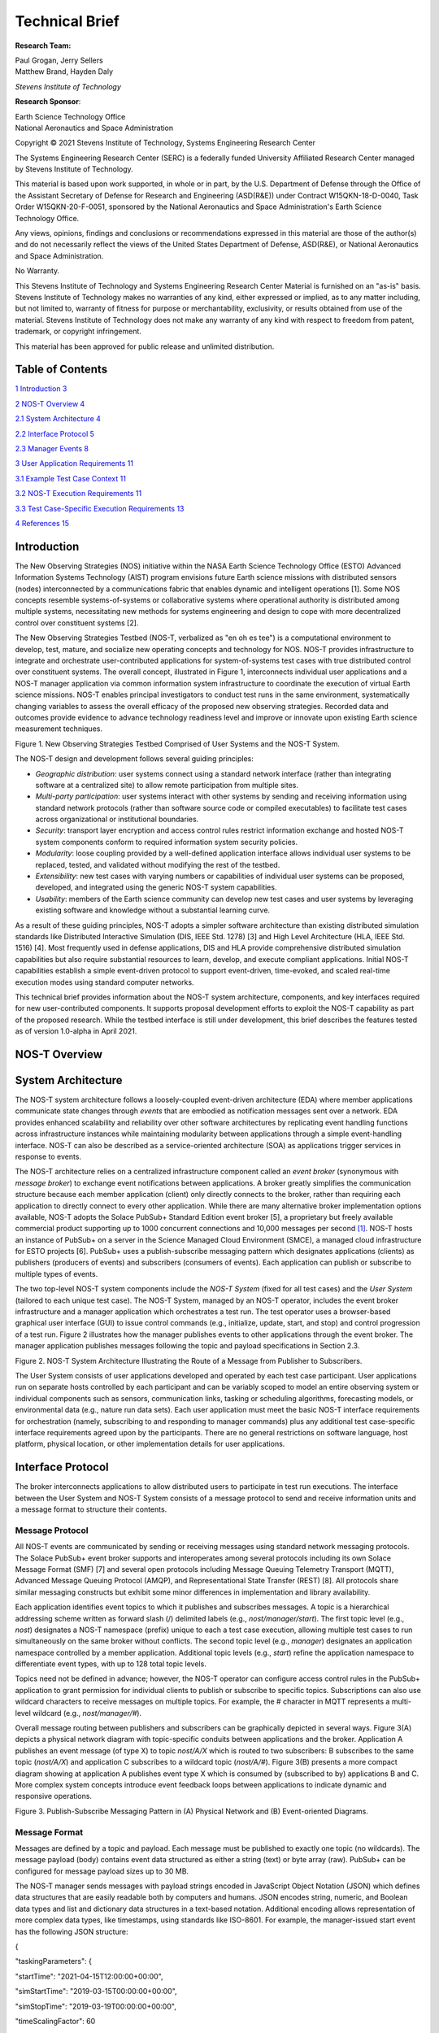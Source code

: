 Technical Brief
===============

**Research Team:**

| Paul Grogan, Jerry Sellers
| Matthew Brand, Hayden Daly

*Stevens Institute of Technology*

**Research Sponsor**:

| Earth Science Technology Office
| National Aeronautics and Space Administration

Copyright © 2021 Stevens Institute of Technology, Systems Engineering
Research Center

The Systems Engineering Research Center (SERC) is a federally funded
University Affiliated Research Center managed by Stevens Institute of
Technology.

This material is based upon work supported, in whole or in part, by the
U.S. Department of Defense through the Office of the Assistant Secretary
of Defense for Research and Engineering (ASD(R&E)) under Contract
W15QKN-18-D-0040, Task Order W15QKN-20-F-0051, sponsored by the National
Aeronautics and Space Administration's Earth Science Technology Office.

Any views, opinions, findings and conclusions or recommendations
expressed in this material are those of the author(s) and do not
necessarily reflect the views of the United States Department of
Defense, ASD(R&E), or National Aeronautics and Space Administration.

No Warranty.

This Stevens Institute of Technology and Systems Engineering Research
Center Material is furnished on an "as-is" basis. Stevens Institute of
Technology makes no warranties of any kind, either expressed or implied,
as to any matter including, but not limited to, warranty of fitness for
purpose or merchantability, exclusivity, or results obtained from use of
the material. Stevens Institute of Technology does not make any warranty
of any kind with respect to freedom from patent, trademark, or copyright
infringement.

This material has been approved for public release and unlimited
distribution.

Table of Contents
-----------------

`1 Introduction <#introduction>`__ `3 <#introduction>`__

`2 NOS-T Overview <#nos-t-overview>`__ `4 <#nos-t-overview>`__

`2.1 System Architecture <#system-architecture>`__
`4 <#system-architecture>`__

`2.2 Interface Protocol <#interface-protocol>`__
`5 <#interface-protocol>`__

`2.3 Manager Events <#manager-events>`__ `8 <#manager-events>`__

`3 User Application Requirements <#user-application-requirements>`__
`11 <#user-application-requirements>`__

`3.1 Example Test Case Context <#example-test-case-context>`__
`11 <#example-test-case-context>`__

`3.2 NOS-T Execution Requirements <#nos-t-execution-requirements>`__
`11 <#nos-t-execution-requirements>`__

`3.3 Test Case-Specific Execution
Requirements <#test-case-specific-execution-requirements>`__
`13 <#test-case-specific-execution-requirements>`__

`4 References <#references>`__ `15 <#references>`__

Introduction
------------

The New Observing Strategies (NOS) initiative within the NASA Earth
Science Technology Office (ESTO) Advanced Information Systems Technology
(AIST) program envisions future Earth science missions with distributed
sensors (nodes) interconnected by a communications fabric that enables
dynamic and intelligent operations [1]. Some NOS concepts resemble
systems-of-systems or collaborative systems where operational authority
is distributed among multiple systems, necessitating new methods for
systems engineering and design to cope with more decentralized control
over constituent systems [2].

The New Observing Strategies Testbed (NOS-T, verbalized as "en oh es
tee") is a computational environment to develop, test, mature, and
socialize new operating concepts and technology for NOS. NOS-T provides
infrastructure to integrate and orchestrate user-contributed
applications for system-of-systems test cases with true distributed
control over constituent systems. The overall concept, illustrated in
Figure 1, interconnects individual user applications and a NOS-T manager
application via common information system infrastructure to coordinate
the execution of virtual Earth science missions. NOS-T enables principal
investigators to conduct test runs in the same environment,
systematically changing variables to assess the overall efficacy of the
proposed new observing strategies. Recorded data and outcomes provide
evidence to advance technology readiness level and improve or innovate
upon existing Earth science measurement techniques.

|image1|\ |image2|\ |image3|\ |image4|\ |image5|\ |image6|\ |image7|\ |image8|\ |image9|\ |image10|\ |image11|\ |image12|

Figure 1. New Observing Strategies Testbed Comprised of User Systems and
the NOS-T System.

The NOS-T design and development follows several guiding principles:

-  *Geographic distribution*: user systems connect using a standard
   network interface (rather than integrating software at a centralized
   site) to allow remote participation from multiple sites.

-  *Multi-party participation*: user systems interact with other systems
   by sending and receiving information using standard network protocols
   (rather than software source code or compiled executables) to
   facilitate test cases across organizational or institutional
   boundaries.

-  *Security*: transport layer encryption and access control rules
   restrict information exchange and hosted NOS-T system components
   conform to required information system security policies.

-  *Modularity*: loose coupling provided by a well-defined application
   interface allows individual user systems to be replaced, tested, and
   validated without modifying the rest of the testbed.

-  *Extensibility*: new test cases with varying numbers or capabilities
   of individual user systems can be proposed, developed, and integrated
   using the generic NOS-T system capabilities.

-  *Usability*: members of the Earth science community can develop new
   test cases and user systems by leveraging existing software and
   knowledge without a substantial learning curve.

As a result of these guiding principles, NOS-T adopts a simpler software
architecture than existing distributed simulation standards like
Distributed Interactive Simulation (DIS, IEEE Std. 1278) [3] and High
Level Architecture (HLA, IEEE Std. 1516) [4]. Most frequently used in
defense applications, DIS and HLA provide comprehensive distributed
simulation capabilities but also require substantial resources to learn,
develop, and execute compliant applications. Initial NOS-T capabilities
establish a simple event-driven protocol to support event-driven,
time-evoked, and scaled real-time execution modes using standard
computer networks.

This technical brief provides information about the NOS-T system
architecture, components, and key interfaces required for new
user-contributed components. It supports proposal development efforts to
exploit the NOS-T capability as part of the proposed research. While the
testbed interface is still under development, this brief describes the
features tested as of version 1.0-alpha in April 2021.

NOS-T Overview
--------------

System Architecture
-------------------

The NOS-T system architecture follows a loosely-coupled event-driven
architecture (EDA) where member applications communicate state changes
through *events* that are embodied as notification messages sent over a
network. EDA provides enhanced scalability and reliability over other
software architectures by replicating event handling functions across
infrastructure instances while maintaining modularity between
applications through a simple event-handling interface. NOS-T can also
be described as a service-oriented architecture (SOA) as applications
trigger services in response to events.

The NOS-T architecture relies on a centralized infrastructure component
called an *event broker* (synonymous with *message broker*) to exchange
event notifications between applications. A broker greatly simplifies
the communication structure because each member application (client)
only directly connects to the broker, rather than requiring each
application to directly connect to every other application. While there
are many alternative broker implementation options available, NOS-T
adopts the Solace PubSub+ Standard Edition event broker [5], a
proprietary but freely available commercial product supporting up to
1000 concurrent connections and 10,000 messages per second [1]_. NOS-T
hosts an instance of PubSub+ on a server in the Science Managed Cloud
Environment (SMCE), a managed cloud infrastructure for ESTO projects
[6]. PubSub+ uses a publish-subscribe messaging pattern which designates
applications (clients) as publishers (producers of events) and
subscribers (consumers of events). Each application can publish or
subscribe to multiple types of events.

The two top-level NOS-T system components include the *NOS-T System*
(fixed for all test cases) and the *User System* (tailored to each
unique test case). The NOS-T System, managed by an NOS-T operator,
includes the event broker infrastructure and a manager application which
orchestrates a test run. The test operator uses a browser-based
graphical user interface (GUI) to issue control commands (e.g.,
initialize, update, start, and stop) and control progression of a test
run. Figure 2 illustrates how the manager publishes events to other
applications through the event broker. The manager application publishes
messages following the topic and payload specifications in Section 2.3.

|image13|\ |image14|\ |image15|\ |image16|\ |image17|\ |image18|\ |image19|\ |image20|\ |image21|\ |image22|\ |image23|\ |image24|\ |image25|\ |image26|\ |image27|\ |image28|

Figure 2. NOS-T System Architecture Illustrating the Route of a Message
from Publisher to Subscribers.

The User System consists of user applications developed and operated by
each test case participant. User applications run on separate hosts
controlled by each participant and can be variably scoped to model an
entire observing system or individual components such as sensors,
communication links, tasking or scheduling algorithms, forecasting
models, or environmental data (e.g., nature run data sets). Each user
application must meet the basic NOS-T interface requirements for
orchestration (namely, subscribing to and responding to manager
commands) plus any additional test case-specific interface requirements
agreed upon by the participants. There are no general restrictions on
software language, host platform, physical location, or other
implementation details for user applications.

Interface Protocol
------------------

The broker interconnects applications to allow distributed users to
participate in test run executions. The interface between the User
System and NOS-T System consists of a message protocol to send and
receive information units and a message format to structure their
contents.

Message Protocol
~~~~~~~~~~~~~~~~

All NOS-T events are communicated by sending or receiving messages using
standard network messaging protocols. The Solace PubSub+ event broker
supports and interoperates among several protocols including its own
Solace Message Format (SMF) [7] and several open protocols including
Message Queuing Telemetry Transport (MQTT), Advanced Message Queuing
Protocol (AMQP), and Representational State Transfer (REST) [8]. All
protocols share similar messaging constructs but exhibit some minor
differences in implementation and library availability.

Each application identifies event topics to which it publishes and
subscribes messages. A topic is a hierarchical addressing scheme written
as forward slash (/) delimited labels (e.g., *nost/manager/start*). The
first topic level (e.g., *nost*) designates a NOS-T namespace (prefix)
unique to each a test case execution, allowing multiple test cases to
run simultaneously on the same broker without conflicts. The second
topic level (e.g., *manager*) designates an application namespace
controlled by a member application. Additional topic levels (e.g.,
*start*) refine the application namespace to differentiate event types,
with up to 128 total topic levels.

Topics need not be defined in advance; however, the NOS-T operator can
configure access control rules in the PubSub+ application to grant
permission for individual clients to publish or subscribe to specific
topics. Subscriptions can also use wildcard characters to receive
messages on multiple topics. For example, the # character in MQTT
represents a multi-level wildcard (e.g., *nost/manager/#*).

Overall message routing between publishers and subscribers can be
graphically depicted in several ways. Figure 3(A) depicts a physical
network diagram with topic-specific conduits between applications and
the broker. Application A publishes an event message (of type X) to
topic *nost/A/X* which is routed to two subscribers: B subscribes to the
same topic (*nost/A/X*) and application C subscribes to a wildcard topic
(*nost/A/#*). Figure 3(B) presents a more compact diagram showing at
application A publishes event type X which is consumed by (subscribed to
by) applications B and C. More complex system concepts introduce event
feedback loops between applications to indicate dynamic and responsive
operations.

|image29|\ |image30|\ |image31|\ |image32|\ |image33|\ |image34|\ |image35|

Figure 3. Publish-Subscribe Messaging Pattern in (A) Physical Network
and (B) Event-oriented Diagrams.

Message Format
~~~~~~~~~~~~~~

Messages are defined by a topic and payload. Each message must be
published to exactly one topic (no wildcards). The message payload
(body) contains event data structured as either a string (text) or byte
array (raw). PubSub+ can be configured for message payload sizes up to
30 MB.

The NOS-T manager sends messages with payload strings encoded in
JavaScript Object Notation (JSON) which defines data structures that are
easily readable both by computers and humans. JSON encodes string,
numeric, and Boolean data types and list and dictionary data structures
in a text-based notation. Additional encoding allows representation of
more complex data types, like timestamps, using standards like ISO-8601.
For example, the manager-issued start event has the following JSON
structure:

{

"taskingParameters": {

"startTime": "2021-04-15T12:00:00+00:00",

"simStartTime": "2019-03-15T00:00:00+00:00",

"simStopTime": "2019-03-19T00:00:00+00:00",

"timeScalingFactor": 60

}

}

Using JSON to encode payload strings is optional but recommended for
user-defined event messages because it allows for simple parsing and
semantically readable data. While the object schemas (specification of
required key names and expected value types) to structure JSON message
payloads for new events depend on each application case, the NOS-T
manager messages are loosely based on standardized object schemas for
the SensorThings Sensing [9] and Tasking [10] APIs. The start event
above is based on the SensorThings *Task* entity with task-specific
parameters (*startTime*, *simStartTime*, etc.) contained within the
*taskingParameters* dictionary.

Example MQTT Messaging Client
~~~~~~~~~~~~~~~~~~~~~~~~~~~~~

MQTT is a good messaging protocol choice for new user applications
because of its simplicity and broad support including high-quality
open-source libraries for most languages. For example, the Eclipse Paho
library (*paho-mqtt*) is publicly available under an open-source license
for the Python language [11].

A simple example below connects a client to the broker (using
placeholders for client username and password and the broker host
address and port), subscribes to the wildcard topic *nost/manager/#*,
sends a plain text message to the topic *nost/example/hello* every
second (receiving messages while calling the *loop()* function), and
prints out received messages to console using a callback function.

#!/usr/bin/env python3

import paho.mqtt.client as mqtt

import time

# callback to run when a message is received

def on_message(client, userdata, msg):

print(msg.topic + " " + str(msg.payload))

# instantiate a new client and bind the callback

client = mqtt.Client()

client.on_message = on_message

# connect to the broker and subscribe to a topic

client.username_pw_set(CLIENT_USERNAME, CLIENT_PASSWORD)

client.tls_set()

client.connect(BROKER_ADDR, BROKER_PORT)

client.subscribe("nost/manager/#")

# main execution loop

for i in range(10):

# publish message to a topic

client.publish("nost/example/hello", f"Hello {i}")

# process message events for 1 second

t = time.time()

while time.time() - t < 1.0:

client.loop()

Additional Eclipse Paho features described in the documentation [11]
include background threads to process message events (rather than
calling the *loop()* function directly), per-topic callback functions to
simplify event handling, and additional configuration options to manage
the broker connection.

Manager Events
--------------

The NOS-T manager orchestrates user applications by progressing scenario
(simulated) time. During a test run execution, the manager application
publishes several types of events to issue commands (control events) and
communicate state changes (status events).

All manager events are published to the topic *$PREFIX/manager/TYPE*
where *$PREFIX* is the test run namespace and *TYPE* is the control
event type and use JSON for message payload encoding. This section
briefly describes the topic and payload for each type of manager event.

Control Events
~~~~~~~~~~~~~~

The manager issues control events to orchestrate a test run execution.
The test run execution lifecycle follows the activity diagram in Figure
4 with an initialization, start, optional updates, and a stop event.

.. image:: /media/image4.jpg
   :alt: Diagram Description automatically generated
   :width: 6.5in
   :height: 1.55486in

Figure 4. Typical Test Run Execution Lifecycle.

The control event message payload builds on the *Task* entity object
schema in the Sensor Things Tasking API [10] with a top-level key
*taskingParameters* to group event-specific parameters. Table 1 lists
the four manager control event types described in the following
sections.

.. table:: Table 1. List of NOS-T Manager Control Events

   +------+--------------------+-----------------------------------------+
   | *    | **Message Topic**  | **Example Message Payload (JSON)**      |
   | *Eve |                    |                                         |
   | nt** |                    |                                         |
   +======+====================+=========================================+
   | In   | $P                 | {                                       |
   | itia | REFIX/manager/init |                                         |
   | lize |                    | "taskingParameters": {                  |
   |      |                    |                                         |
   |      |                    | "simStartTime":                         |
   |      |                    | "2019-03-15T00:00:00+00:00",            |
   |      |                    |                                         |
   |      |                    | "simStopTime":                          |
   |      |                    | "2019-03-21T00:00:00+00:00"             |
   |      |                    |                                         |
   |      |                    | }                                       |
   |      |                    |                                         |
   |      |                    | }                                       |
   +------+--------------------+-----------------------------------------+
   | S    | $PR                | {                                       |
   | tart | EFIX/manager/start |                                         |
   |      |                    | "taskingParameters": {                  |
   |      |                    |                                         |
   |      |                    | "startTime":                            |
   |      |                    | "2021-04-15T12:00:00+00:00",            |
   |      |                    |                                         |
   |      |                    | "simStartTime":                         |
   |      |                    | "2019-03-15T00:00:00+00:00",            |
   |      |                    |                                         |
   |      |                    | "simStopTime":                          |
   |      |                    | "2019-03-21T00:00:00+00:00",            |
   |      |                    |                                         |
   |      |                    | "timeScalingFactor": 60                 |
   |      |                    |                                         |
   |      |                    | }                                       |
   |      |                    |                                         |
   |      |                    | }                                       |
   +------+--------------------+-----------------------------------------+
   | Up   | $PRE               | {                                       |
   | date | FIX/manager/update |                                         |
   |      |                    | "taskingParameters": {                  |
   |      |                    |                                         |
   |      |                    | "simUpdateTime":                        |
   |      |                    | "2019-03-17T00:00:00+00:00",            |
   |      |                    |                                         |
   |      |                    | "timeScalingFactor": 100                |
   |      |                    |                                         |
   |      |                    | }                                       |
   |      |                    |                                         |
   |      |                    | }                                       |
   +------+--------------------+-----------------------------------------+
   | Stop | $P                 | {                                       |
   |      | REFIX/manager/stop |                                         |
   |      |                    | "taskingParameters": {                  |
   |      |                    |                                         |
   |      |                    | "simStopTime":                          |
   |      |                    | "2019-03-21T00:00:00+00:00"             |
   |      |                    |                                         |
   |      |                    | }                                       |
   |      |                    |                                         |
   |      |                    | }                                       |
   +------+--------------------+-----------------------------------------+

Initialize Control Event
^^^^^^^^^^^^^^^^^^^^^^^^

The NOS-T manager publishes an initialize event to topic
*$PREFIX/manager/init* to specify the temporal context for an upcoming
test run execution. It provides bookended timestamps to allow member
applications to prepare requisite data and initialize components before
a test run starts.

.. table:: Table 2. Initialize Control Event Properties

   +----------+-----------+----------------------------------------------+
   | **Pr     | **Type**  | **Description**                              |
   | operty** |           |                                              |
   +==========+===========+==============================================+
   | *simSt   | ISO-8601  | The earliest possible scenario start time.   |
   | artTime* | datetime  |                                              |
   |          | string    |                                              |
   +----------+-----------+----------------------------------------------+
   | *simS    | ISO-8601  | The latest possible scenario end time (shall |
   | topTime* | datetime  | be later than *simStartTime*).               |
   |          | string    |                                              |
   +----------+-----------+----------------------------------------------+

Start Control Event
^^^^^^^^^^^^^^^^^^^

The manager publishes a start event to *$PREFIX/manager/start* to
schedule the start of a test run execution. To coordinate scheduled
times to a common timing source, the manager synchronizes its system
clock via a Network Time Protocol (NTP) request before each test run
execution.

.. table:: Table 3. Start Control Event Properties

   +--------------+-----------+------------------------------------------+
   | **Property** | **Type**  | **Description**                          |
   +==============+===========+==========================================+
   | *startTime*  | ISO-8601  | The earliest wallclock (real-world) time |
   |              | datetime  | at which to start the test run           |
   |              | string    | execution. A test run execution shall    |
   |              |           | start immediately if *startTime* is      |
   |              |           | undefined or in the past.                |
   +--------------+-----------+------------------------------------------+
   | *s           | ISO-8601  | The scenario time at which to start the  |
   | imStartTime* | datetime  | test run execution (shall be within the  |
   |              | string    | bounds specified in the initialization   |
   |              |           | event).                                  |
   +--------------+-----------+------------------------------------------+
   | *            | ISO-8601  | The scenario time at which to end the    |
   | simStopTime* | datetime  | test run execution (shall be within the  |
   |              | string    | bounds specified in the initialization   |
   |              |           | event and later than *simStartTime*).    |
   +--------------+-----------+------------------------------------------+
   | *timeSc      | Positive  | The constant factor for units of         |
   | alingFactor* | integer   | scenario time per wallclock time.        |
   +--------------+-----------+------------------------------------------+

Update Control Event
^^^^^^^^^^^^^^^^^^^^

The manager publishes an update event to *$PREFIX/manager/update* to
schedule a change in time scaling factor for a test run execution. The
manager only considers one pending update at a time such that subsequent
update events override the pending one.

.. table:: Table 4. Update Control Event Properties

   +--------------+-----------+------------------------------------------+
   | **Property** | **Type**  | **Description**                          |
   +==============+===========+==========================================+
   | *si          | ISO-8601  | The earliest scenario (simulated) time   |
   | mUpdateTime* | datetime  | at which to update the time scaling      |
   |              | string    | factor.                                  |
   +--------------+-----------+------------------------------------------+
   | *timeSc      | Positive  | The new time scaling factor representing |
   | alingFactor* | integer   | the constant factor for units of         |
   |              |           | scenario time per wallclock time.        |
   +--------------+-----------+------------------------------------------+

Stop Control Event
^^^^^^^^^^^^^^^^^^

The manager publishes a stop event to *$PREFIX/manager/stop* to schedule
the end of a test run execution. The most recently published stop event
determines the end of the test run execution.

.. table:: Table 5. Stop Control Event Properties

   +--------------+-----------+------------------------------------------+
   | **Property** | **Type**  | **Description**                          |
   +==============+===========+==========================================+
   | *            | ISO-8601  | The earliest scenario time at which to   |
   | simStopTime* | datetime  | end the test run execution (shall be     |
   |              | string    | within the bounds specified in the       |
   |              |           | initialization event).                   |
   +--------------+-----------+------------------------------------------+

Status Events
~~~~~~~~~~~~~

The manager issues status events to communicate state changes in its
local model of the test run execution. The status event message payload
builds on the *Thing* entity object schema in the Sensor Things Sensing
API [9] with top-level keys for *name*, *description*, and *properties*
to group event-specific parameters. Table 6 lists the two manager status
event types described in the following sections.

.. table:: Table 6. List of NOS-T Manager Status Events

   +------+--------------------+-----------------------------------------+
   | *    | **Message Topic**  | **Example Message Payload (JSON)**      |
   | *Eve |                    |                                         |
   | nt** |                    |                                         |
   +======+====================+=========================================+
   | Time | $P                 | {                                       |
   |      | REFIX/manager/time |                                         |
   |      |                    | "name": "Manager",                      |
   |      |                    |                                         |
   |      |                    | "description": "Manages a test run      |
   |      |                    | execution",                             |
   |      |                    |                                         |
   |      |                    | "properties": {                         |
   |      |                    |                                         |
   |      |                    | "simTime": "2019-03-15T00:00:00+00:00", |
   |      |                    |                                         |
   |      |                    | "time": "2021-04-15T12:00:00+00:00"     |
   |      |                    |                                         |
   |      |                    | }                                       |
   |      |                    |                                         |
   |      |                    | }                                       |
   +------+--------------------+-----------------------------------------+
   | Mode | $P                 | {                                       |
   |      | REFIX/manager/mode |                                         |
   |      |                    | "name": "Manager",                      |
   |      |                    |                                         |
   |      |                    | "description": "Manages a test run      |
   |      |                    | execution",                             |
   |      |                    |                                         |
   |      |                    | "properties": {                         |
   |      |                    |                                         |
   |      |                    | "mode": "EXECUTING"                     |
   |      |                    |                                         |
   |      |                    | }                                       |
   |      |                    |                                         |
   |      |                    | }                                       |
   +------+--------------------+-----------------------------------------+

Time Status Event
^^^^^^^^^^^^^^^^^

During a test run execution, the manager publishes a time status event
at topic *$PREFIX/manager/time* to periodically notify member
applications of the current scenario time. Time messages are sent at
fixed intervals during a test run execution. Member applications can use
time status events to trigger activities for time-evoked execution modes
or to synchronize scenario clocks more generally.

.. table:: Table 7. Time Status Event Properties

   +--------------+-----------+------------------------------------------+
   | **Property** | **Type**  | **Description**                          |
   +==============+===========+==========================================+
   | *simTime*    | ISO-8601  | The current scenario time.               |
   |              | datetime  |                                          |
   |              | string    |                                          |
   +--------------+-----------+------------------------------------------+
   | *time*       | ISO-8601  | The current wallclock time.              |
   |              | datetime  |                                          |
   |              | string    |                                          |
   +--------------+-----------+------------------------------------------+

Mode Status Event
^^^^^^^^^^^^^^^^^

The manager publishes a mode status event at topic
*$PREFIX/manager/mode* to notify member applications of changes in its
execution mode throughout the execution lifecycle. Mode events provide
an alternative to time events for member applications to trigger
activities. Manager modes include:

-  INITIALIZING: started a test run initialization procedure

-  INITIALIZED: completed a test run initialization procedure

-  EXECUTING: started a test run execution

-  TERMINATING: started a test run termination procedure

-  TERMINATED: completed a test run termination procedure

.. table:: Table 8. Mode Status Event Properties

   +--------------+-----------+------------------------------------------+
   | **Property** | **Type**  | **Description**                          |
   +==============+===========+==========================================+
   | *mode*       | String    | The current execution mode.              |
   +--------------+-----------+------------------------------------------+

User Application Requirements
-----------------------------

Example Test Case Context
-------------------------

As touched upon in Section 2.1, the User System consists of contributed
user applications as component models of an observing system to be
evaluated in a NOS-T test case. User applications must meet generic
NOS-T execution requirements as well as test case-specific requirements.
As an example, a FireSat application use case demonstrates how user
applications can model parts of a fire observation remote sensing system
[12]. A simplified description includes interactions between three user
applications and the NOS-T manager application Figure 5.

1. **Environment application:** models fire ignition and growth.
   Periodically publishes fire status event messages to describe fire
   location and intensity.

2. **FireSat application:** models a remote sensing platform. Subscribes
   to fire status events to determine visibility based on propagated
   orbit location and instrument sensitivity. Publishes a fire detection
   event when in range of a ground station after observing a fire.

3. **Ground application:** models a communications ground station.
   Subscribes to fire detection events to receive and process satellite
   observations.

Figure 5. FireSat Test Case Event Publishers/Subscribers

Generic NOS-T requirements govern the interactions between the manager
and each user application to orchestrate the test case. Test
case-specific requirements govern the interactions between user
applications to model the integrated concept of operations. Following
EDA principles, requirements define an interface protocol (contract)
rather than other implementation details.

NOS-T Execution Requirements
----------------------------

NOS-T execution requirements describe how user applications respond to
manager events. Figure 6 illustrates the event-driven interface between
the manager and a user application. To support a diverse set of user
applications, NOS-T execution requirements support three levels of
execution with increasing capabilities but also complexity of
implementation for user applications:

-  **Event-driven**: user application responds to events from other user
   applications.

-  **Time-evoked**: user application responds to periodic manager time
   status events.

-  **Time-managed**: user application maintains a local scenario clock
   for event timing.

The following sections describe the execution requirements for each
level.

Figure 6. Event Interface between Manager and User Applications.

Event-driven Execution
~~~~~~~~~~~~~~~~~~~~~~

An event-driven user application does not maintain an internal
representation of time. Instead, it triggers behavior in response to
events published by other user applications. For example, the *Ground*
application in the FireSat case may not need an internal representation
of time if it only triggers in response to *Fire Detection* events
published by the *FireSat* application.

Event-driven applications must subscribe to the manager's initialize
command event to initialize and mode status event to enable/disable
behavior during a test run execution. Figure 7 illustrates how the
initialize command event triggers an initialization activity, the
EXECUTING mode status event triggers the start of a main execution loop,
and the TERMINATING mode status event ends an execution run.

Figure 7. Behavior of Event-driven User Applications.

Time-evoked Execution
~~~~~~~~~~~~~~~~~~~~~

A time-evoked user application relies on the manager application to
manage and communicate scenario time. Like an event-driven application,
a time-evoked application triggers behavior in response to events;
however, in this case, it responds to time status events published by
the manager application. For example, the *Environment* application in
the FireSat case may rely on periodic time status events (e.g.,
published every 6 hours) to pull and update fire state information using
the corresponding time stamp before publishing a new *Fire Status*
event.

Time-evoked applications must subscribe to the manager's initialize
command event to initialize, mode status event to enable/disable
behavior, and time status event to trigger temporal behaviors during a
test run execution. The choice of manager time status interval should be
coordinated in advance to align with a time-evoked application's concept
of operations. Figure 8 illustrates how the initialize event triggers an
initialization activity, the EXECUTING mode status event triggers the
start of a main execution loop, the time status event triggers response
behavior, and the TERMINATING mode status event ends an execution run.

Figure 8. Behavior of Time-evoked User Applications.

Time-managed Execution
~~~~~~~~~~~~~~~~~~~~~~

A time-managed user application maintains its own internal scenario
clock to customize behavior on an independent timeline. For example, the
*FireSat* application in the FireSat case may manage its own timeline to
handle orbit propagation (and subsequent detection events) on a faster
timescale than time status messages published by the manager. As test
run executions operate in scaled real-time, a time-managed application
must keep track of the relationship between wallclock time and scenario
time as influenced by the time scaling factor.

Time-managed applications must subscribe to the manager's initialize,
start, update, and stop command events to maintain time management. The
start event designates the initial wallclock and scenario time along
with the initial time scaling factor. Update events describe how and
when the time scaling factor changes in scenario time. Figure 9
illustrates how the initialize event triggers an initialization
activity, the start event triggers the start of a main execution loop,
the update event triggers a time update action, and the stop event ends
an execution run.

Figure 9. Behavior of Time-managed User Applications.

Test Case-Specific Execution Requirements
-----------------------------------------

In addition to generic NOS-T interface requirements, each test case
establishes specific requirements for its user applications. The test
case-specific requirements include, but are not limited to:

-  Event topics, including which applications are publishers or
   subscribers.

-  Event message payload syntax and semantics.

-  Application behavior, e.g., response to specific events.

All user applications must subscribe to the manager application
following their execution mode (event-driven, time-evoked, or
time-managed) but can freely subscribe and publish to other user
applications and topics subject to access control rules set by the NOS-T
operator. Publishing and subscribing to user applications should follow
the topic hierarchy outlined in the Section 2.2.

In general, user applications are recommended to use text message
payloads encoded in JSON. Some existing standards such as the
SensorThings API can provide guidance on object schema structure.
SensorThings data event entities include a *name* field, *description*
field, and *properties* sub-object in the JSON data. For example, the
payload for a *Fire Status* event in the FireSat application case
(published by the *Environment* application and subscribed to by the
*FireSat* application) can be structured as:

{

"name": "fire",

"description": "Models the spread of a fire.",

"properties": {

"timestamp": "2019-03-13T04:11:40+00:00",

"intensity": 35398693.13517181,

"latitude": 42.49602475523592,

"longitude": -103.69767511612058,

"windSpeed": 5,

"growRate": 1.705270367448615,

"fireStart": "2019-03-13T00:00:00+00:00"

}

}

Some test cases may require alternate communication protocols to
overcome broker limitations. For example, some test cases may consider
large data products that exceed the 30 MB maximum message payload. To
exchange large data products, applications may establish an alternate
hosting service (e.g., web server, repository, or network drive) and
simply send an URI to the data in the message payload.

References
----------

1.  Jacqueline Le Moigne, Michael M. Little, Marjorie C. Cole (2019).
    "New Observing Strategy (NOS) for Future Earth Science Missions,"
    2019 IEEE Geoscience and Remote Sensing Symposium, Yokohama, Japan,
    July 28-August 2. doi: 10.1109/IGARSS.2019.8898096

2.  Mark W. Maier (1998). "Architecting Principles for
    Systems-of-Systems," *Systems Engineering* 1(4):267-284. doi:
    10.1002/(SICI)1520-6858(1998)1:4<267::AID-SYS3>3.0.CO;2-D

3.  IEEE (2012). “IEEE Standard for Distributed Interactive Simulation –
    Application Protocols. IEEE Std. 1278-2012.

4.  IEEE (2010). “IEEE Standard for Modeling and Simulation (M&S) High
    Level Architecture (HLA) – Framework and Rules. IEEE Std. 1516-2010.

5.  Solace Corporation (2021). " PubSub+ Event Broker: Software," URL:
    https://solace.com/products/event-broker/software/. Accessed
    2021-04-07.

6.  NASA Center for Climate Simulation, (2021). "SMCE System Overview."
    URL: https://www.nccs.nasa.gov/systems/SMCE. Accessed 2021-04-07.

7.  Solace Corporation (2021). "Solace Messaging APIs," URL:
    https://docs.solace.com/Solace-PubSub-Messaging-APIs/Solace-APIs-Overview.htm.
    Accessed 2021-04-07.

8.  Solace Corporation (2021). "Open APIs & Protocols," URL:
    https://docs.solace.com/Open-APIs-Protocols/Open-APIs-Protocols.htm.
    Accessed 2021-04-07.

9.  OGC (2016). "SensorThings API Part 1: Sensing," Version 1.0, Open
    Geospatial Consortium. URL:
    http://www.opengis.net/doc/is/sensorthings/1.0

10. OGC (2019). "SensorThings API Part 2: Tasking Core," Version 1.0,
    Open Geospatial Consortium. URL:
    http://www.opengis.net/doc/IS/sensorthings-part2-TaskingCore/1.0

11. Eclipse Foundation (2020). "Eclipse Pago MQTT Python client
    library," Version 1.5.1, Eclipse Foundation. URL:
    https://pypi.org/project/paho-mqtt

12. Paul T. Grogan, Hayden C. Daly, Matthew S. Brand, and Jerry J.
    Sellers (2021). "New Observing Strategies Testbed (NOS-T)
    Architecture: Evaluating Dynamic Response to Emergent Events," *IEEE
    International Geoscience and Remote Sensing Symposium*, Virtual,
    Online. (Accepted)

.. [1]
   Solace PubSub+ is used for large-scale real-time information systems
   including the Federal Aviation Administration's System-wide
   Information Management (SWIM) Cloud Distribution Service (SCDS).

.. |image1| image:: media/image2.png
   :width: 6.28333in
   :height: 2.40208in
.. |image2| image:: media/image4.png
   :width: 6.28333in
   :height: 2.40208in
.. |image3| image:: media/image6.png
   :width: 6.28333in
   :height: 2.40208in
.. |image4| image:: media/image8.png
   :width: 6.28333in
   :height: 2.40208in
.. |image5| image:: media/image10.png
   :width: 6.28333in
   :height: 2.40208in
.. |image6| image:: media/image12.png
   :width: 6.28333in
   :height: 2.40208in
.. |image7| image:: media/image14.png
   :width: 6.28333in
   :height: 2.40208in
.. |image8| image:: media/image16.png
   :width: 6.28333in
   :height: 2.40208in
.. |image9| image:: media/image12.png
   :width: 6.28333in
   :height: 2.40208in
.. |image10| image:: media/image16.png
   :width: 6.28333in
   :height: 2.40208in
.. |image11| image:: media/image18.png
   :width: 6.28333in
   :height: 2.40208in
.. |image12| image:: media/image20.png
   :width: 6.28333in
   :height: 2.40208in
.. |image13| image:: media/image18.png
   :width: 6.80694in
   :height: 2.53097in
.. |image14| image:: media/image33.png
   :width: 6.80694in
   :height: 2.53097in
.. |image15| image:: media/image2.png
   :width: 6.80694in
   :height: 2.53097in
.. |image16| image:: media/image35.png
   :width: 6.80694in
   :height: 2.53097in
.. |image17| image:: media/image37.png
   :width: 6.80694in
   :height: 2.53097in
.. |image18| image:: media/image14.png
   :width: 6.80694in
   :height: 2.53097in
.. |image19| image:: media/image18.png
   :width: 6.80694in
   :height: 2.53097in
.. |image20| image:: media/image39.png
   :width: 6.80694in
   :height: 2.53097in
.. |image21| image:: media/image10.png
   :width: 6.80694in
   :height: 2.53097in
.. |image22| image:: media/image20.png
   :width: 6.80694in
   :height: 2.53097in
.. |image23| image:: media/image42.png
   :width: 6.80694in
   :height: 2.53097in
.. |image24| image:: media/image12.png
   :width: 6.80694in
   :height: 2.53097in
.. |image25| image:: media/image16.png
   :width: 6.80694in
   :height: 2.53097in
.. |image26| image:: media/image44.png
   :width: 6.80694in
   :height: 2.53097in
.. |image27| image:: media/image46.png
   :width: 6.80694in
   :height: 2.53097in
.. |image28| image:: media/image46.png
   :width: 6.80694in
   :height: 2.53097in
.. |image29| image:: media/image55.png
   :width: 6.5in
   :height: 2.23611in
.. |image30| image:: media/image57.png
   :width: 6.5in
   :height: 2.23611in
.. |image31| image:: media/image59.png
   :width: 6.5in
   :height: 2.23611in
.. |image32| image:: media/image59.png
   :width: 6.5in
   :height: 2.23611in
.. |image33| image:: media/image59.png
   :width: 6.5in
   :height: 2.23611in
.. |image34| image:: media/image55.png
   :width: 6.5in
   :height: 2.23611in
.. |image35| image:: media/image55.png
   :width: 6.5in
   :height: 2.23611in
